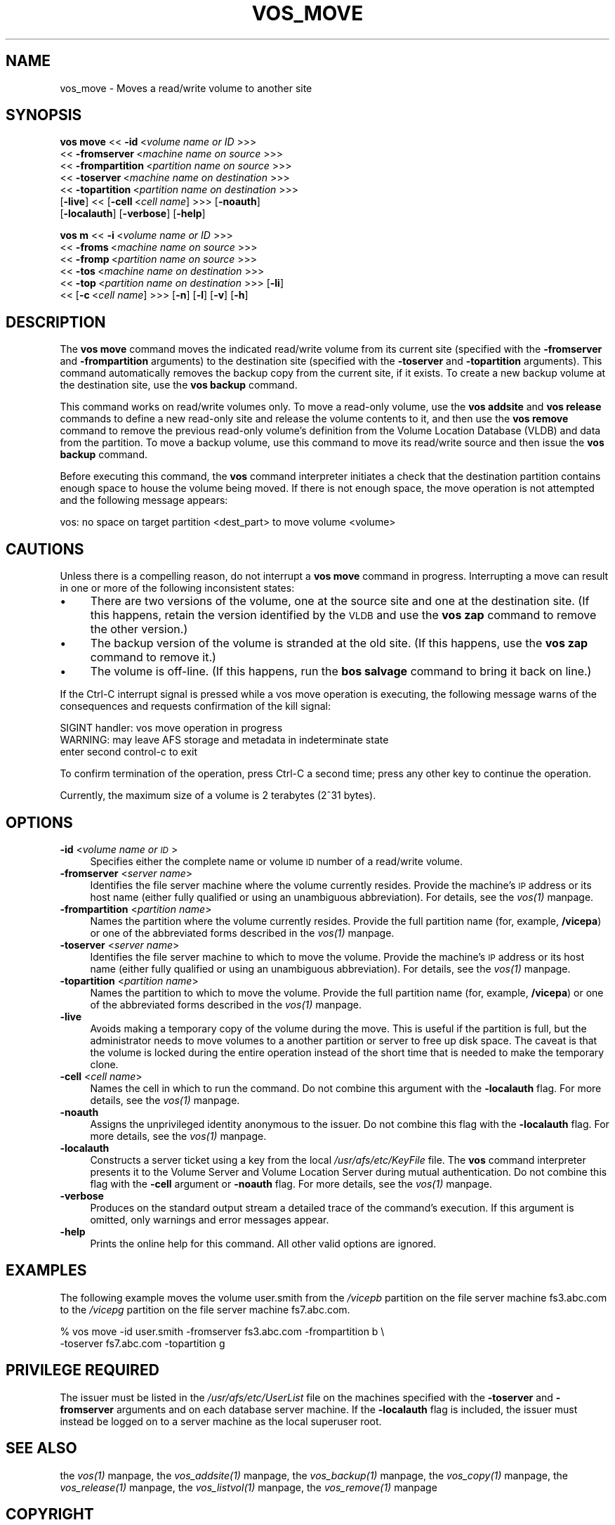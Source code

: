 .rn '' }`
''' $RCSfile$$Revision$$Date$
'''
''' $Log$
'''
.de Sh
.br
.if t .Sp
.ne 5
.PP
\fB\\$1\fR
.PP
..
.de Sp
.if t .sp .5v
.if n .sp
..
.de Ip
.br
.ie \\n(.$>=3 .ne \\$3
.el .ne 3
.IP "\\$1" \\$2
..
.de Vb
.ft CW
.nf
.ne \\$1
..
.de Ve
.ft R

.fi
..
'''
'''
'''     Set up \*(-- to give an unbreakable dash;
'''     string Tr holds user defined translation string.
'''     Bell System Logo is used as a dummy character.
'''
.tr \(*W-|\(bv\*(Tr
.ie n \{\
.ds -- \(*W-
.ds PI pi
.if (\n(.H=4u)&(1m=24u) .ds -- \(*W\h'-12u'\(*W\h'-12u'-\" diablo 10 pitch
.if (\n(.H=4u)&(1m=20u) .ds -- \(*W\h'-12u'\(*W\h'-8u'-\" diablo 12 pitch
.ds L" ""
.ds R" ""
'''   \*(M", \*(S", \*(N" and \*(T" are the equivalent of
'''   \*(L" and \*(R", except that they are used on ".xx" lines,
'''   such as .IP and .SH, which do another additional levels of
'''   double-quote interpretation
.ds M" """
.ds S" """
.ds N" """""
.ds T" """""
.ds L' '
.ds R' '
.ds M' '
.ds S' '
.ds N' '
.ds T' '
'br\}
.el\{\
.ds -- \(em\|
.tr \*(Tr
.ds L" ``
.ds R" ''
.ds M" ``
.ds S" ''
.ds N" ``
.ds T" ''
.ds L' `
.ds R' '
.ds M' `
.ds S' '
.ds N' `
.ds T' '
.ds PI \(*p
'br\}
.\"	If the F register is turned on, we'll generate
.\"	index entries out stderr for the following things:
.\"		TH	Title 
.\"		SH	Header
.\"		Sh	Subsection 
.\"		Ip	Item
.\"		X<>	Xref  (embedded
.\"	Of course, you have to process the output yourself
.\"	in some meaninful fashion.
.if \nF \{
.de IX
.tm Index:\\$1\t\\n%\t"\\$2"
..
.nr % 0
.rr F
.\}
.TH VOS_MOVE 1 "OpenAFS" "13/Jul/2008" "AFS Command Reference"
.UC
.if n .hy 0
.if n .na
.ds C+ C\v'-.1v'\h'-1p'\s-2+\h'-1p'+\s0\v'.1v'\h'-1p'
.de CQ          \" put $1 in typewriter font
.ft CW
'if n "\c
'if t \\&\\$1\c
'if n \\&\\$1\c
'if n \&"
\\&\\$2 \\$3 \\$4 \\$5 \\$6 \\$7
'.ft R
..
.\" @(#)ms.acc 1.5 88/02/08 SMI; from UCB 4.2
.	\" AM - accent mark definitions
.bd B 3
.	\" fudge factors for nroff and troff
.if n \{\
.	ds #H 0
.	ds #V .8m
.	ds #F .3m
.	ds #[ \f1
.	ds #] \fP
.\}
.if t \{\
.	ds #H ((1u-(\\\\n(.fu%2u))*.13m)
.	ds #V .6m
.	ds #F 0
.	ds #[ \&
.	ds #] \&
.\}
.	\" simple accents for nroff and troff
.if n \{\
.	ds ' \&
.	ds ` \&
.	ds ^ \&
.	ds , \&
.	ds ~ ~
.	ds ? ?
.	ds ! !
.	ds /
.	ds q
.\}
.if t \{\
.	ds ' \\k:\h'-(\\n(.wu*8/10-\*(#H)'\'\h"|\\n:u"
.	ds ` \\k:\h'-(\\n(.wu*8/10-\*(#H)'\`\h'|\\n:u'
.	ds ^ \\k:\h'-(\\n(.wu*10/11-\*(#H)'^\h'|\\n:u'
.	ds , \\k:\h'-(\\n(.wu*8/10)',\h'|\\n:u'
.	ds ~ \\k:\h'-(\\n(.wu-\*(#H-.1m)'~\h'|\\n:u'
.	ds ? \s-2c\h'-\w'c'u*7/10'\u\h'\*(#H'\zi\d\s+2\h'\w'c'u*8/10'
.	ds ! \s-2\(or\s+2\h'-\w'\(or'u'\v'-.8m'.\v'.8m'
.	ds / \\k:\h'-(\\n(.wu*8/10-\*(#H)'\z\(sl\h'|\\n:u'
.	ds q o\h'-\w'o'u*8/10'\s-4\v'.4m'\z\(*i\v'-.4m'\s+4\h'\w'o'u*8/10'
.\}
.	\" troff and (daisy-wheel) nroff accents
.ds : \\k:\h'-(\\n(.wu*8/10-\*(#H+.1m+\*(#F)'\v'-\*(#V'\z.\h'.2m+\*(#F'.\h'|\\n:u'\v'\*(#V'
.ds 8 \h'\*(#H'\(*b\h'-\*(#H'
.ds v \\k:\h'-(\\n(.wu*9/10-\*(#H)'\v'-\*(#V'\*(#[\s-4v\s0\v'\*(#V'\h'|\\n:u'\*(#]
.ds _ \\k:\h'-(\\n(.wu*9/10-\*(#H+(\*(#F*2/3))'\v'-.4m'\z\(hy\v'.4m'\h'|\\n:u'
.ds . \\k:\h'-(\\n(.wu*8/10)'\v'\*(#V*4/10'\z.\v'-\*(#V*4/10'\h'|\\n:u'
.ds 3 \*(#[\v'.2m'\s-2\&3\s0\v'-.2m'\*(#]
.ds o \\k:\h'-(\\n(.wu+\w'\(de'u-\*(#H)/2u'\v'-.3n'\*(#[\z\(de\v'.3n'\h'|\\n:u'\*(#]
.ds d- \h'\*(#H'\(pd\h'-\w'~'u'\v'-.25m'\f2\(hy\fP\v'.25m'\h'-\*(#H'
.ds D- D\\k:\h'-\w'D'u'\v'-.11m'\z\(hy\v'.11m'\h'|\\n:u'
.ds th \*(#[\v'.3m'\s+1I\s-1\v'-.3m'\h'-(\w'I'u*2/3)'\s-1o\s+1\*(#]
.ds Th \*(#[\s+2I\s-2\h'-\w'I'u*3/5'\v'-.3m'o\v'.3m'\*(#]
.ds ae a\h'-(\w'a'u*4/10)'e
.ds Ae A\h'-(\w'A'u*4/10)'E
.ds oe o\h'-(\w'o'u*4/10)'e
.ds Oe O\h'-(\w'O'u*4/10)'E
.	\" corrections for vroff
.if v .ds ~ \\k:\h'-(\\n(.wu*9/10-\*(#H)'\s-2\u~\d\s+2\h'|\\n:u'
.if v .ds ^ \\k:\h'-(\\n(.wu*10/11-\*(#H)'\v'-.4m'^\v'.4m'\h'|\\n:u'
.	\" for low resolution devices (crt and lpr)
.if \n(.H>23 .if \n(.V>19 \
\{\
.	ds : e
.	ds 8 ss
.	ds v \h'-1'\o'\(aa\(ga'
.	ds _ \h'-1'^
.	ds . \h'-1'.
.	ds 3 3
.	ds o a
.	ds d- d\h'-1'\(ga
.	ds D- D\h'-1'\(hy
.	ds th \o'bp'
.	ds Th \o'LP'
.	ds ae ae
.	ds Ae AE
.	ds oe oe
.	ds Oe OE
.\}
.rm #[ #] #H #V #F C
.SH "NAME"
vos_move \- Moves a read/write volume to another site
.SH "SYNOPSIS"
\fBvos move\fR <<\ \fB\-id\fR\ <\fIvolume\ name\ or\ ID\fR >>>
    <<\ \fB\-fromserver\fR\ <\fImachine\ name\ on\ source\fR >>>
    <<\ \fB\-frompartition\fR\ <\fIpartition\ name\ on\ source\fR >>>
    <<\ \fB\-toserver\fR\ <\fImachine\ name\ on\ destination\fR >>>
    <<\ \fB\-topartition\fR\ <\fIpartition\ name\ on\ destination\fR >>>
    [\fB\-live\fR] <<\ [\fB\-cell\fR\ <\fIcell\ name\fR] >>> [\fB\-noauth\fR]
    [\fB\-localauth\fR] [\fB\-verbose\fR] [\fB\-help\fR]
.PP
\fBvos m\fR <<\ \fB\-i\fR\ <\fIvolume\ name\ or\ ID\fR >>>
    <<\ \fB\-froms\fR\ <\fImachine\ name\ on\ source\fR >>>
    <<\ \fB\-fromp\fR\ <\fIpartition\ name\ on\ source\fR >>>
    <<\ \fB\-tos\fR\ <\fImachine\ name\ on\ destination\fR >>>
    <<\ \fB\-top\fR\ <\fIpartition\ name\ on\ destination\fR >>> [\fB\-li\fR]
    <<\ [\fB\-c\fR\ <\fIcell\ name\fR] >>> [\fB\-n\fR] [\fB\-l\fR] [\fB\-v\fR] [\fB\-h\fR]
.SH "DESCRIPTION"
The \fBvos move\fR command moves the indicated read/write volume from its
current site (specified with the \fB\-fromserver\fR and \fB\-frompartition\fR
arguments) to the destination site (specified with the \fB\-toserver\fR and
\fB\-topartition\fR arguments). This command automatically removes the backup
copy from the current site, if it exists. To create a new backup volume at
the destination site, use the \fBvos backup\fR command.
.PP
This command works on read/write volumes only. To move a read-only volume,
use the \fBvos addsite\fR and \fBvos release\fR commands to define a new
read-only site and release the volume contents to it, and then use the
\fBvos remove\fR command to remove the previous read-only volume's definition
from the Volume Location Database (VLDB) and data from the partition. To
move a backup volume, use this command to move its read/write source and
then issue the \fBvos backup\fR command.
.PP
Before executing this command, the \fBvos\fR command interpreter initiates a
check that the destination partition contains enough space to house the
volume being moved. If there is not enough space, the move operation is
not attempted and the following message appears:
.PP
.Vb 1
\&   vos: no space on target partition <dest_part> to move volume <volume>
.Ve
.SH "CAUTIONS"
Unless there is a compelling reason, do not interrupt a \fBvos move\fR
command in progress. Interrupting a move can result in one or more of the
following inconsistent states:
.Ip "\(bu" 4
There are two versions of the volume, one at the source site and one at
the destination site. (If this happens, retain the version identified by
the \s-1VLDB\s0 and use the \fBvos zap\fR command to remove the other version.)
.Ip "\(bu" 4
The backup version of the volume is stranded at the old site. (If this
happens, use the \fBvos zap\fR command to remove it.)
.Ip "\(bu" 4
The volume is off-line. (If this happens, run the \fBbos salvage\fR command
to bring it back on line.)
.PP
If the Ctrl-C interrupt signal is pressed while a vos move operation is
executing, the following message warns of the consequences and requests
confirmation of the kill signal:
.PP
.Vb 3
\&   SIGINT handler: vos move operation in progress
\&   WARNING: may leave AFS storage and metadata in indeterminate state
\&   enter second control-c to exit
.Ve
To confirm termination of the operation, press Ctrl-C a second time; press
any other key to continue the operation.
.PP
Currently, the maximum size of a volume is 2 terabytes (2^31 bytes).
.SH "OPTIONS"
.Ip "\fB\-id\fR <\fIvolume name or \s-1ID\s0\fR>" 4
Specifies either the complete name or volume \s-1ID\s0 number of a read/write
volume.
.Ip "\fB\-fromserver\fR <\fIserver name\fR>" 4
Identifies the file server machine where the volume currently
resides. Provide the machine's \s-1IP\s0 address or its host name (either fully
qualified or using an unambiguous abbreviation). For details, see
the \fIvos(1)\fR manpage.
.Ip "\fB\-frompartition\fR <\fIpartition name\fR>" 4
Names the partition where the volume currently resides. Provide the full
partition name (for, example, \fB/vicepa\fR) or one of the abbreviated forms
described in the \fIvos(1)\fR manpage.
.Ip "\fB\-toserver\fR <\fIserver name\fR>" 4
Identifies the file server machine to which to move the volume.  Provide
the machine's \s-1IP\s0 address or its host name (either fully qualified or using
an unambiguous abbreviation). For details, see the \fIvos(1)\fR manpage.
.Ip "\fB\-topartition\fR <\fIpartition name\fR>" 4
Names the partition to which to move the volume. Provide the full
partition name (for, example, \fB/vicepa\fR) or one of the abbreviated forms
described in the \fIvos(1)\fR manpage.
.Ip "\fB\-live\fR" 4
Avoids making a temporary copy of the volume during the move. This is
useful if the partition is full, but the administrator needs to move
volumes to a another partition or server to free up disk space. The
caveat is that the volume is locked during the entire operation
instead of the short time that is needed to make the temporary clone.
.Ip "\fB\-cell\fR <\fIcell name\fR>" 4
Names the cell in which to run the command. Do not combine this argument
with the \fB\-localauth\fR flag. For more details, see the \fIvos(1)\fR manpage.
.Ip "\fB\-noauth\fR" 4
Assigns the unprivileged identity \f(CWanonymous\fR to the issuer. Do not
combine this flag with the \fB\-localauth\fR flag. For more details, see
the \fIvos(1)\fR manpage.
.Ip "\fB\-localauth\fR" 4
Constructs a server ticket using a key from the local
\fI/usr/afs/etc/KeyFile\fR file. The \fBvos\fR command interpreter presents it
to the Volume Server and Volume Location Server during mutual
authentication. Do not combine this flag with the \fB\-cell\fR argument or
\fB\-noauth\fR flag. For more details, see the \fIvos(1)\fR manpage.
.Ip "\fB\-verbose\fR" 4
Produces on the standard output stream a detailed trace of the command's
execution. If this argument is omitted, only warnings and error messages
appear.
.Ip "\fB\-help\fR" 4
Prints the online help for this command. All other valid options are
ignored.
.SH "EXAMPLES"
The following example moves the volume \f(CWuser.smith\fR from the \fI/vicepb\fR
partition on the file server machine \f(CWfs3.abc.com\fR to the \fI/vicepg\fR
partition on the file server machine \f(CWfs7.abc.com\fR.
.PP
.Vb 2
\&   % vos move -id user.smith -fromserver fs3.abc.com -frompartition b \e
\&       -toserver fs7.abc.com -topartition g
.Ve
.SH "PRIVILEGE REQUIRED"
The issuer must be listed in the \fI/usr/afs/etc/UserList\fR file on the
machines specified with the \fB\-toserver\fR and \fB\-fromserver\fR arguments and
on each database server machine.  If the \fB\-localauth\fR flag is included,
the issuer must instead be logged on to a server machine as the local
superuser \f(CWroot\fR.
.SH "SEE ALSO"
the \fIvos(1)\fR manpage,
the \fIvos_addsite(1)\fR manpage,
the \fIvos_backup(1)\fR manpage,
the \fIvos_copy(1)\fR manpage,
the \fIvos_release(1)\fR manpage,
the \fIvos_listvol(1)\fR manpage,
the \fIvos_remove(1)\fR manpage
.SH "COPYRIGHT"
IBM Corporation 2000. <http://www.ibm.com/> All Rights Reserved.
.PP
This documentation is covered by the IBM Public License Version 1.0.  It was
converted from HTML to POD by software written by Chas Williams and Russ
Allbery, based on work by Alf Wachsmann and Elizabeth Cassell.

.rn }` ''
.IX Title "VOS_MOVE 1"
.IX Name "vos_move - Moves a read/write volume to another site"

.IX Header "NAME"

.IX Header "SYNOPSIS"

.IX Header "DESCRIPTION"

.IX Header "CAUTIONS"

.IX Item "\(bu"

.IX Item "\(bu"

.IX Item "\(bu"

.IX Header "OPTIONS"

.IX Item "\fB\-id\fR <\fIvolume name or \s-1ID\s0\fR>"

.IX Item "\fB\-fromserver\fR <\fIserver name\fR>"

.IX Item "\fB\-frompartition\fR <\fIpartition name\fR>"

.IX Item "\fB\-toserver\fR <\fIserver name\fR>"

.IX Item "\fB\-topartition\fR <\fIpartition name\fR>"

.IX Item "\fB\-live\fR"

.IX Item "\fB\-cell\fR <\fIcell name\fR>"

.IX Item "\fB\-noauth\fR"

.IX Item "\fB\-localauth\fR"

.IX Item "\fB\-verbose\fR"

.IX Item "\fB\-help\fR"

.IX Header "EXAMPLES"

.IX Header "PRIVILEGE REQUIRED"

.IX Header "SEE ALSO"

.IX Header "COPYRIGHT"

